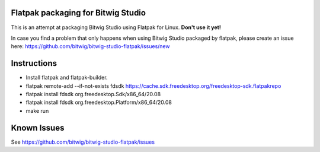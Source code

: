 Flatpak packaging for Bitwig Studio
===================================

This is an attempt at packaging Bitwig Studio using Flatpak for Linux.
**Don't use it yet!**

In case you find a problem that only happens when using Bitwig Studio packaged by flatpak,
please create an issue here: https://github.com/bitwig/bitwig-studio-flatpak/issues/new

Instructions
============

* Install flatpak and flatpak-builder.
* flatpak remote-add --if-not-exists fdsdk https://cache.sdk.freedesktop.org/freedesktop-sdk.flatpakrepo
* flatpak install fdsdk org.freedesktop.Sdk/x86_64/20.08
* flatpak install fdsdk org.freedesktop.Platform/x86_64/20.08
* make run

Known Issues
============

See https://github.com/bitwig/bitwig-studio-flatpak/issues
